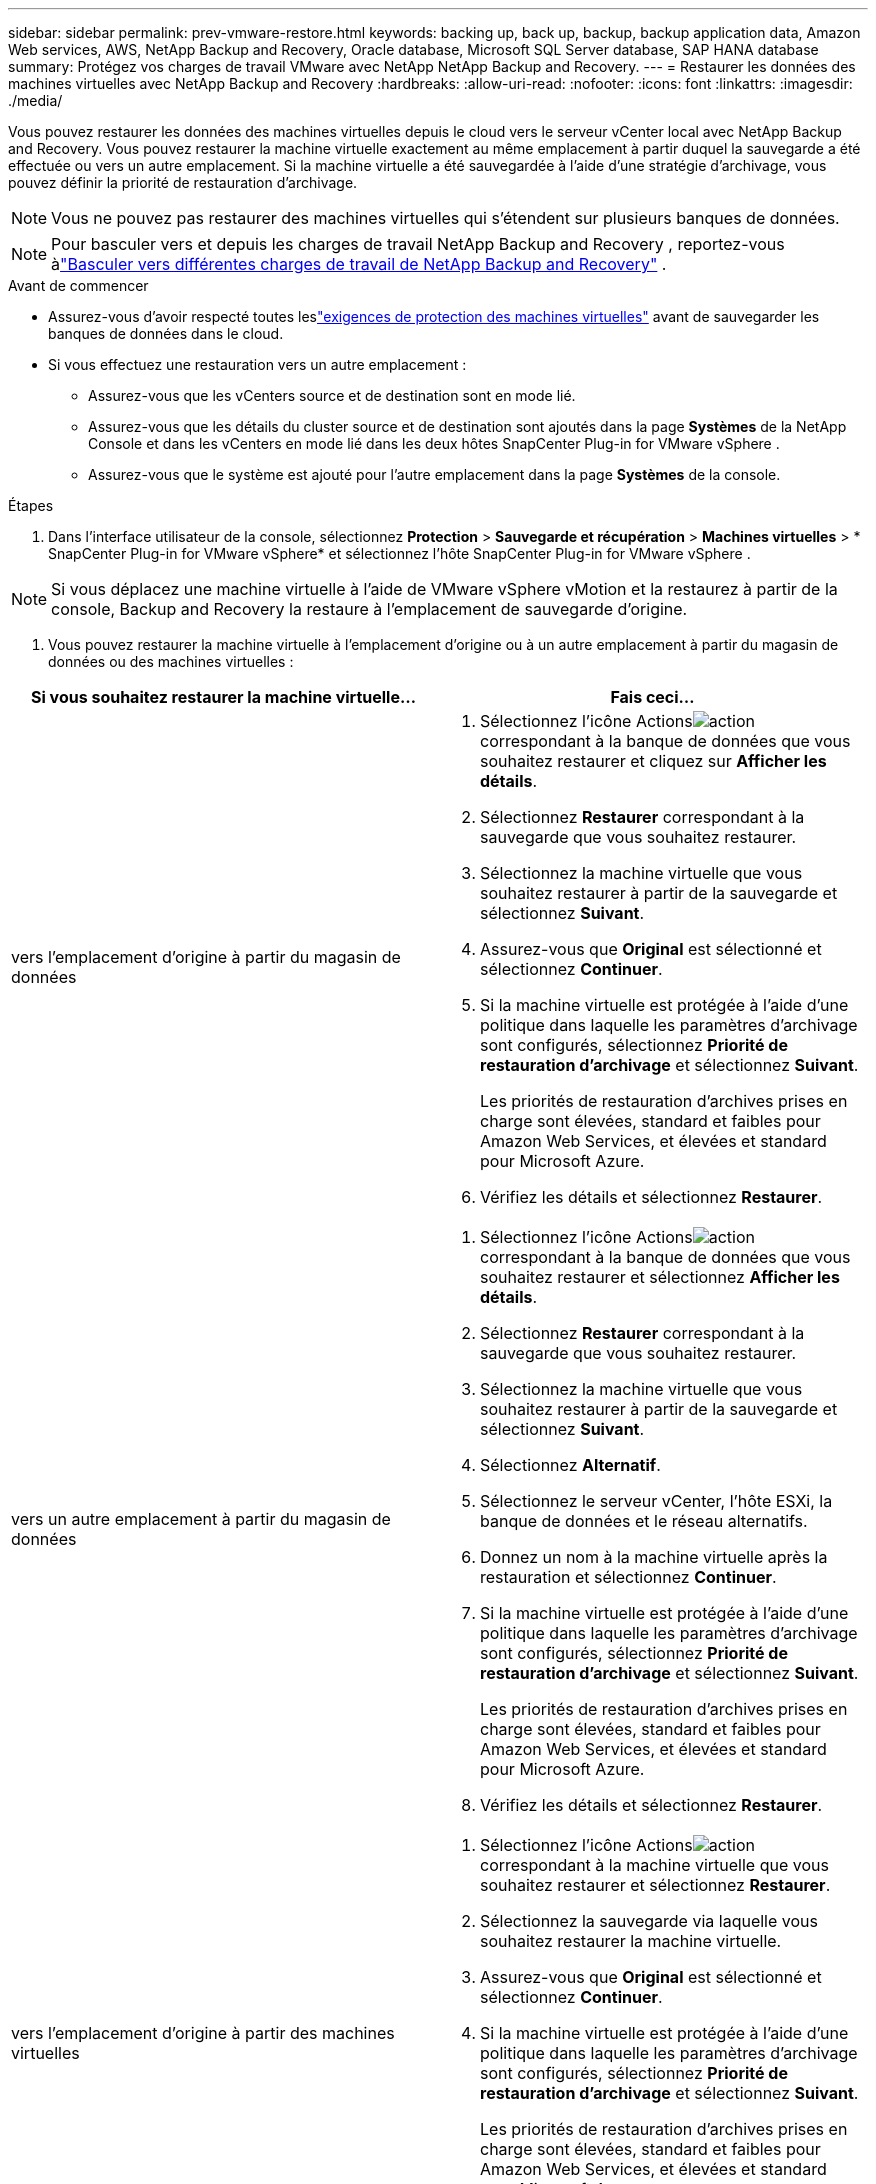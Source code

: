 ---
sidebar: sidebar 
permalink: prev-vmware-restore.html 
keywords: backing up, back up, backup, backup application data, Amazon Web services, AWS, NetApp Backup and Recovery, Oracle database, Microsoft SQL Server database, SAP HANA database 
summary: Protégez vos charges de travail VMware avec NetApp NetApp Backup and Recovery. 
---
= Restaurer les données des machines virtuelles avec NetApp Backup and Recovery
:hardbreaks:
:allow-uri-read: 
:nofooter: 
:icons: font
:linkattrs: 
:imagesdir: ./media/


[role="lead"]
Vous pouvez restaurer les données des machines virtuelles depuis le cloud vers le serveur vCenter local avec NetApp Backup and Recovery. Vous pouvez restaurer la machine virtuelle exactement au même emplacement à partir duquel la sauvegarde a été effectuée ou vers un autre emplacement. Si la machine virtuelle a été sauvegardée à l’aide d’une stratégie d’archivage, vous pouvez définir la priorité de restauration d’archivage.


NOTE: Vous ne pouvez pas restaurer des machines virtuelles qui s’étendent sur plusieurs banques de données.


NOTE: Pour basculer vers et depuis les charges de travail NetApp Backup and Recovery , reportez-vous àlink:br-start-switch-ui.html["Basculer vers différentes charges de travail de NetApp Backup and Recovery"] .

.Avant de commencer
* Assurez-vous d'avoir respecté toutes leslink:prev-vmware-prereqs.html["exigences de protection des machines virtuelles"] avant de sauvegarder les banques de données dans le cloud.
* Si vous effectuez une restauration vers un autre emplacement :
+
** Assurez-vous que les vCenters source et de destination sont en mode lié.
** Assurez-vous que les détails du cluster source et de destination sont ajoutés dans la page *Systèmes* de la NetApp Console et dans les vCenters en mode lié dans les deux hôtes SnapCenter Plug-in for VMware vSphere .
** Assurez-vous que le système est ajouté pour l'autre emplacement dans la page *Systèmes* de la console.




.Étapes
. Dans l'interface utilisateur de la console, sélectionnez *Protection* > *Sauvegarde et récupération* > *Machines virtuelles* > * SnapCenter Plug-in for VMware vSphere* et sélectionnez l'hôte SnapCenter Plug-in for VMware vSphere .



NOTE: Si vous déplacez une machine virtuelle à l'aide de VMware vSphere vMotion et la restaurez à partir de la console, Backup and Recovery la restaure à l'emplacement de sauvegarde d'origine.

. Vous pouvez restaurer la machine virtuelle à l'emplacement d'origine ou à un autre emplacement à partir du magasin de données ou des machines virtuelles :


|===
| Si vous souhaitez restaurer la machine virtuelle... | Fais ceci... 


 a| 
vers l'emplacement d'origine à partir du magasin de données
 a| 
. Sélectionnez l'icône Actionsimage:icon-action.png["action"] correspondant à la banque de données que vous souhaitez restaurer et cliquez sur *Afficher les détails*.
. Sélectionnez *Restaurer* correspondant à la sauvegarde que vous souhaitez restaurer.
. Sélectionnez la machine virtuelle que vous souhaitez restaurer à partir de la sauvegarde et sélectionnez *Suivant*.
. Assurez-vous que *Original* est sélectionné et sélectionnez *Continuer*.
. Si la machine virtuelle est protégée à l'aide d'une politique dans laquelle les paramètres d'archivage sont configurés, sélectionnez *Priorité de restauration d'archivage* et sélectionnez *Suivant*.
+
Les priorités de restauration d’archives prises en charge sont élevées, standard et faibles pour Amazon Web Services, et élevées et standard pour Microsoft Azure.

. Vérifiez les détails et sélectionnez *Restaurer*.




 a| 
vers un autre emplacement à partir du magasin de données
 a| 
. Sélectionnez l'icône Actionsimage:icon-action.png["action"] correspondant à la banque de données que vous souhaitez restaurer et sélectionnez *Afficher les détails*.
. Sélectionnez *Restaurer* correspondant à la sauvegarde que vous souhaitez restaurer.
. Sélectionnez la machine virtuelle que vous souhaitez restaurer à partir de la sauvegarde et sélectionnez *Suivant*.
. Sélectionnez *Alternatif*.
. Sélectionnez le serveur vCenter, l’hôte ESXi, la banque de données et le réseau alternatifs.
. Donnez un nom à la machine virtuelle après la restauration et sélectionnez *Continuer*.
. Si la machine virtuelle est protégée à l'aide d'une politique dans laquelle les paramètres d'archivage sont configurés, sélectionnez *Priorité de restauration d'archivage* et sélectionnez *Suivant*.
+
Les priorités de restauration d’archives prises en charge sont élevées, standard et faibles pour Amazon Web Services, et élevées et standard pour Microsoft Azure.

. Vérifiez les détails et sélectionnez *Restaurer*.




 a| 
vers l'emplacement d'origine à partir des machines virtuelles
 a| 
. Sélectionnez l'icône Actionsimage:icon-action.png["action"] correspondant à la machine virtuelle que vous souhaitez restaurer et sélectionnez *Restaurer*.
. Sélectionnez la sauvegarde via laquelle vous souhaitez restaurer la machine virtuelle.
. Assurez-vous que *Original* est sélectionné et sélectionnez *Continuer*.
. Si la machine virtuelle est protégée à l'aide d'une politique dans laquelle les paramètres d'archivage sont configurés, sélectionnez *Priorité de restauration d'archivage* et sélectionnez *Suivant*.
+
Les priorités de restauration d’archives prises en charge sont élevées, standard et faibles pour Amazon Web Services, et élevées et standard pour Microsoft Azure.

. Vérifiez les détails et sélectionnez *Restaurer*.




 a| 
vers un autre emplacement à partir de machines virtuelles
 a| 
. Sélectionnez l'icône Actionsimage:icon-action.png["action"] correspondant à la machine virtuelle que vous souhaitez restaurer et sélectionnez *Restaurer*.
. Sélectionnez la sauvegarde via laquelle vous souhaitez restaurer la machine virtuelle.
. Sélectionnez *Alternatif*.
. Sélectionnez le serveur vCenter, l’hôte ESXi, la banque de données et le réseau alternatifs.
. Donnez un nom à la machine virtuelle après la restauration et sélectionnez *Continuer*.
. Si la machine virtuelle est protégée à l'aide d'une politique dans laquelle les paramètres d'archivage sont configurés, sélectionnez *Priorité de restauration d'archivage* et sélectionnez *Suivant*.
+
Les priorités de restauration d’archives prises en charge sont élevées, standard et faibles pour Amazon Web Services, et élevées et standard pour Microsoft Azure.

. Vérifiez les détails et sélectionnez *Restaurer*.


|===

NOTE: Si l'opération de restauration ne se termine pas, attendez que le moniteur de tâches affiche « Échec » avant de réessayer l'opération de restauration.
